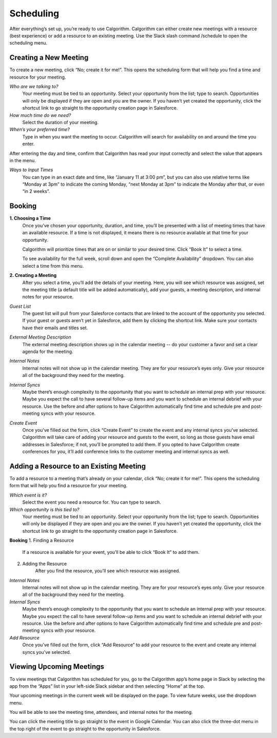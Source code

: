 Scheduling
==========

After everything’s set up, you’re ready to use Calgorithm. Calgorithm can either create new meetings with a resource (best experience) or add a resource to an existing meeting. Use the Slack slash command /schedule to open the scheduling menu.


======================
Creating a New Meeting
======================

To create a new meeting, click “No; create it for me!”. This opens the scheduling form that will help you find a time and resource for your meeting.


*Who are we talking to?*
	Your meeting must be tied to an opportunity. Select your opportunity from the list; type to search. Opportunities will only be displayed if they are open and you are the owner. If you haven’t yet created the opportunity, click the shortcut link to go straight to the opportunity creation page in Salesforce.

*How much time do we need?*
	Select the duration of your meeting.

*When’s your preferred time?*
	Type in when you want the meeting to occur. Calgorithm will search for availability on and around the time you enter.

After entering the day and time, confirm that Calgorithm has read your input correctly and select the value that appears in the menu.

*Ways to Input Times*
	You can type in an exact date and time, like “January 11 at 3:00 pm”, but you can also use relative terms like “Monday at 3pm” to indicate the coming Monday, “next Monday at 3pm” to indicate the Monday after that, or even “in 2 weeks”.

=======
Booking
=======

**1. Choosing a Time**
	Once you’ve chosen your opportunity, duration, and time, you’ll be presented with a list of meeting times that have an available resource. If a time is not displayed, it means there is no resource available at that time for your opportunity.

	Calgorithm will prioritize times that are on or similar to your desired time. Click “Book It” to select a time.

	To see availability for the full week, scroll down and open the “Complete Availability” dropdown. You can also select a time from this menu.

**2. Creating a Meeting**
	After you select a time, you’ll add the details of your meeting. Here, you will see which resource was assigned, set the meeting title (a default title will be added automatically), add your guests, a meeting description, and internal notes for your resource.

*Guest List*
	The guest list will pull from your Salesforce contacts that are linked to the account of the opportunity you selected. If your guest or guests aren’t yet in Salesforce, add them by clicking the shortcut link. Make sure your contacts have their emails and titles set.
*External Meeting Description*
	The external meeting description shows up in the calendar meeting -- do your customer a favor and set a clear agenda for the meeting.
*Internal Notes*
	Internal notes will not show up in the calendar meeting. They are for your resource’s eyes only. Give your resource all of the background they need for the meeting.
*Internal Syncs*
	Maybe there’s enough complexity to the opportunity that you want to schedule an internal prep with your resource. Maybe you expect the call to have several follow-up items and you want to schedule an internal debrief with your resource. Use the before and after options to have Calgorithm automatically find time and schedule pre and post-meeting syncs with your resource.
*Create Event*
	Once you’ve filled out the form, click “Create Event” to create the event and any internal syncs you’ve selected. Calgorithm will take care of adding your resource and guests to the event, so long as those guests have email addresses in Salesforce; if not, you’ll be prompted to add them. If you opted to have Calgorithm create conferences for you, it’ll add conference links to the customer meeting and internal syncs as well.

========================================
Adding a Resource to an Existing Meeting
========================================
To add a resource to a meeting that’s already on your calendar, click “No; create it for me!”. This opens the scheduling form that will help you find a resource for your meeting.

*Which event is it?*
	Select the event you need a resource for. You can type to search.
*Which opportunity is this tied to?*
	Your meeting must be tied to an opportunity. Select your opportunity from the list; type to search. Opportunities will only be displayed if they are open and you are the owner. If you haven’t yet created the opportunity, click the shortcut link to go straight to the opportunity creation page in Salesforce.

**Booking**
1. Finding a Resource
	If a resource is available for your event, you’ll be able to click “Book It” to add them.
2. Adding the Resource
	After you find the resource, you’ll see which resource was assigned.

*Internal Notes*
	Internal notes will not show up in the calendar meeting. They are for your resource’s eyes only. Give your resource all of the background they need for the meeting.
*Internal Syncs*
	Maybe there’s enough complexity to the opportunity that you want to schedule an internal prep with your resource. Maybe you expect the call to have several follow-up items and you want to schedule an internal debrief with your resource. Use the before and after options to have Calgorithm automatically find time and schedule pre and post-meeting syncs with your resource.

*Add Resource*
	Once you’ve filled out the form, click “Add Resource” to add your resource to the event and create any internal syncs you’ve selected.


=========================
Viewing Upcoming Meetings
=========================

To view meetings that Calgorithm has scheduled for you, go to the Calgorithm app’s home page in Slack by selecting the app from the “Apps” list in your left-side Slack sidebar and then selecting “Home” at the top.

Your upcoming meetings in the current week will be displayed on the page. To view future weeks, use the dropdown menu.

You will be able to see the meeting time, attendees, and internal notes for the meeting. 

You can click the meeting title to go straight to the event in Google Calendar. You can also click the three-dot menu in the top right of the event to go straight to the opportunity in Salesforce.

